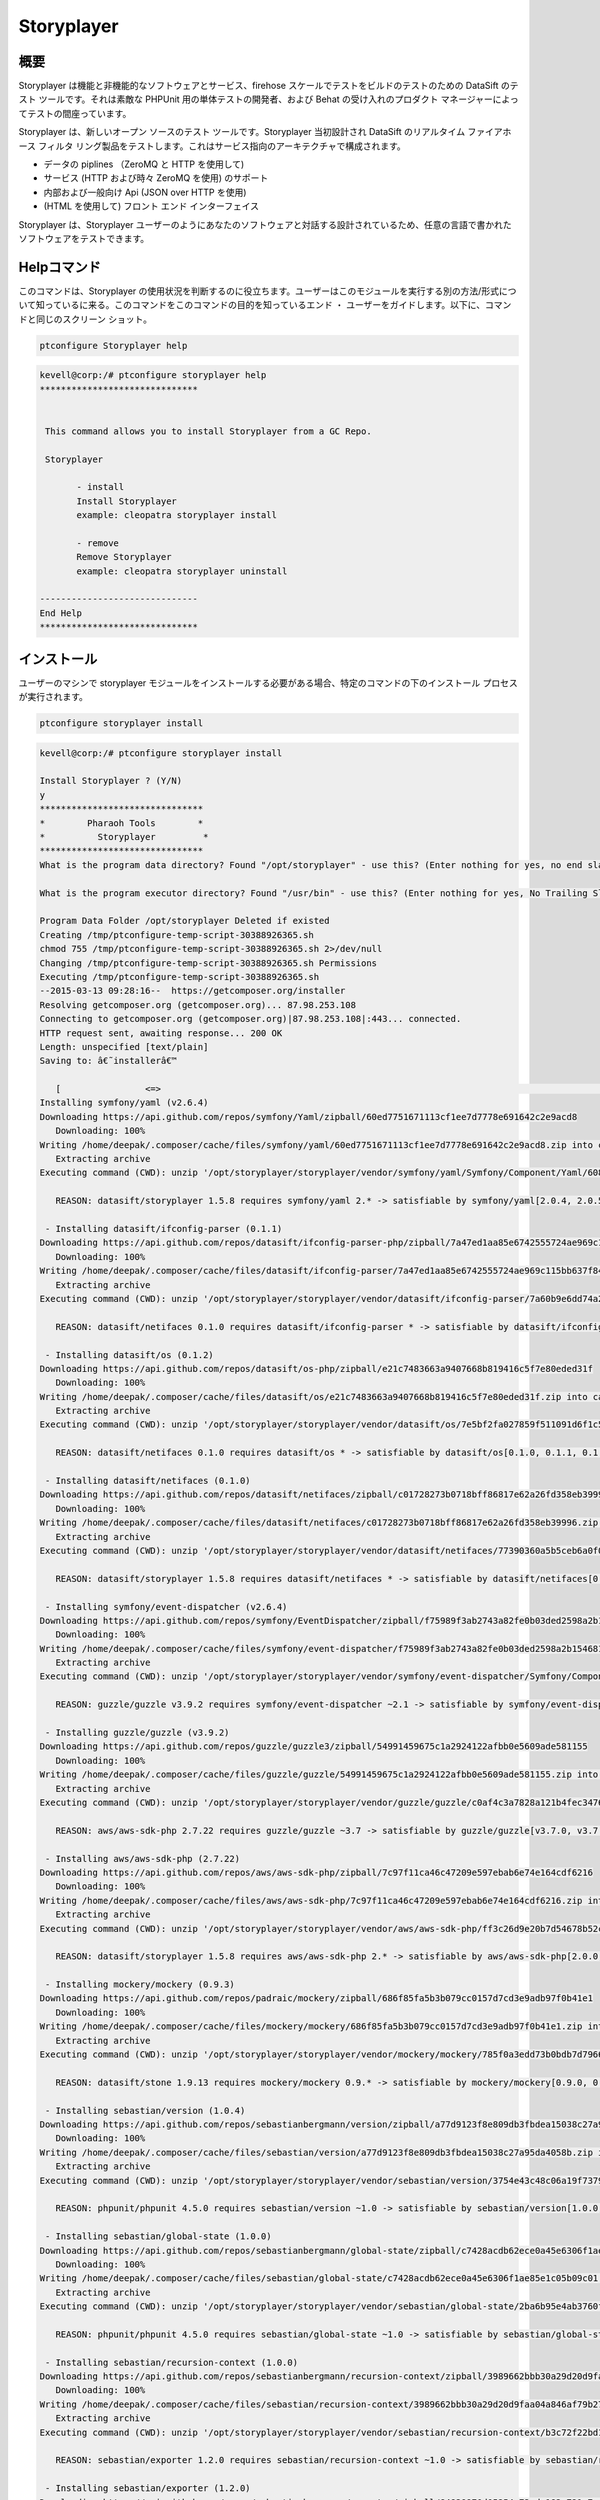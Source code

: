================
Storyplayer 
================

概要
-------------

Storyplayer は機能と非機能的なソフトウェアとサービス、firehose スケールでテストをビルドのテストのための DataSift のテスト ツールです。それは素敵な PHPUnit 用の単体テストの開発者、および Behat の受け入れのプロダクト マネージャーによってテストの間座っています。

Storyplayer は、新しいオープン ソースのテスト ツールです。Storyplayer 当初設計され DataSift のリアルタイム ファイアホース フィルタ リング製品をテストします。これはサービス指向のアーキテクチャで構成されます。


* データの piplines （ZeroMQ と HTTP を使用して) 
* サービス (HTTP および時々 ZeroMQ を使用) のサポート 
* 内部および一般向け Api (JSON over HTTP を使用) 
* (HTML を使用して) フロント エンド インターフェイス


Storyplayer は、Storyplayer ユーザーのようにあなたのソフトウェアと対話する設計されているため、任意の言語で書かれたソフトウェアをテストできます。


Helpコマンド
----------------------

このコマンドは、Storyplayer の使用状況を判断するのに役立ちます。ユーザーはこのモジュールを実行する別の方法/形式について知っているに来る。このコマンドをこのコマンドの目的を知っているエンド ・ ユーザーをガイドします。以下に、コマンドと同じのスクリーン ショット。

.. code-block:: bash

	ptconfigure Storyplayer help

.. code-block:: bash


 kevell@corp:/# ptconfigure storyplayer help
 ******************************


  This command allows you to install Storyplayer from a GC Repo.

  Storyplayer

        - install
        Install Storyplayer
        example: cleopatra storyplayer install
 
        - remove
        Remove Storyplayer
        example: cleopatra storyplayer uninstall

 ------------------------------
 End Help
 ******************************




インストール
----------------

ユーザーのマシンで storyplayer モジュールをインストールする必要がある場合、特定のコマンドの下のインストール プロセスが実行されます。


.. code-block:: bash
        
        ptconfigure storyplayer install

.. code-block:: bash 


 kevell@corp:/# ptconfigure storyplayer install

 Install Storyplayer ? (Y/N) 
 y
 *******************************
 *        Pharaoh Tools        *
 *          Storyplayer         *
 *******************************
 What is the program data directory? Found "/opt/storyplayer" - use this? (Enter nothing for yes, no end slash)

 What is the program executor directory? Found "/usr/bin" - use this? (Enter nothing for yes, No Trailing Slash)

 Program Data Folder /opt/storyplayer Deleted if existed
 Creating /tmp/ptconfigure-temp-script-30388926365.sh
 chmod 755 /tmp/ptconfigure-temp-script-30388926365.sh 2>/dev/null
 Changing /tmp/ptconfigure-temp-script-30388926365.sh Permissions
 Executing /tmp/ptconfigure-temp-script-30388926365.sh
 --2015-03-13 09:28:16--  https://getcomposer.org/installer
 Resolving getcomposer.org (getcomposer.org)... 87.98.253.108
 Connecting to getcomposer.org (getcomposer.org)|87.98.253.108|:443... connected.
 HTTP request sent, awaiting response... 200 OK
 Length: unspecified [text/plain]
 Saving to: â€˜installerâ€™

    [                <=>                                                                                       ] 2,74,634    38.3KB/s   in 7.0s   
 Installing symfony/yaml (v2.6.4)
 Downloading https://api.github.com/repos/symfony/Yaml/zipball/60ed7751671113cf1ee7d7778e691642c2e9acd8
    Downloading: 100%         
 Writing /home/deepak/.composer/cache/files/symfony/yaml/60ed7751671113cf1ee7d7778e691642c2e9acd8.zip into cache
    Extracting archive
 Executing command (CWD): unzip '/opt/storyplayer/storyplayer/vendor/symfony/yaml/Symfony/Component/Yaml/608f7b6f8cc4abc17da0dac15662c7c4' -d '/opt/storyplayer/storyplayer/vendor/composer/0d5e9897' && chmod -R u+w '/opt/storyplayer/storyplayer/vendor/composer/0d5e9897'

    REASON: datasift/storyplayer 1.5.8 requires symfony/yaml 2.* -> satisfiable by symfony/yaml[2.0.4, 2.0.5, 2.0.6, 2.0.7, v2.0.10, v2.0.12, v2.0.13, v2.0.14, v2.0.15, v2.0.16, v2.0.17, v2.0.18, v2.0.19, v2.0.20, v2.0.21, v2.0.22, v2.0.23, v2.0.24, v2.0.25, v2.0.9, v2.1.0, v2.1.1, v2.1.10, v2.1.11, v2.1.12, v2.1.13, v2.1.2, v2.1.3, v2.1.4, v2.1.5, v2.1.6, v2.1.7, v2.1.8, v2.1.9, v2.2.0, v2.2.1, v2.2.10, v2.2.11, v2.2.2, v2.2.3, v2.2.4, v2.2.5, v2.2.6, v2.2.7, v2.2.8, v2.2.9, v2.3.0, v2.3.1, v2.3.10, v2.3.11, v2.3.12, v2.3.13, v2.3.14, v2.3.15, v2.3.16, v2.3.17, v2.3.18, v2.3.19, v2.3.2, v2.3.20, v2.3.21, v2.3.22, v2.3.23, v2.3.24, v2.3.25, v2.3.3, v2.3.4, v2.3.5, v2.3.6, v2.3.7, v2.3.8, v2.3.9, v2.4.0, v2.4.1, v2.4.10, v2.4.2, v2.4.3, v2.4.4, v2.4.5, v2.4.6, v2.4.7, v2.4.8, v2.4.9, v2.5.0, v2.5.1, v2.5.10, v2.5.2, v2.5.3, v2.5.4, v2.5.5, v2.5.6, v2.5.7, v2.5.8, v2.5.9, v2.6.0, v2.6.1, v2.6.2, v2.6.3, v2.6.4].

  - Installing datasift/ifconfig-parser (0.1.1)
 Downloading https://api.github.com/repos/datasift/ifconfig-parser-php/zipball/7a47ed1aa85e6742555724ae969c115bb637f849
    Downloading: 100%         
 Writing /home/deepak/.composer/cache/files/datasift/ifconfig-parser/7a47ed1aa85e6742555724ae969c115bb637f849.zip into cache
    Extracting archive
 Executing command (CWD): unzip '/opt/storyplayer/storyplayer/vendor/datasift/ifconfig-parser/7a60b9e6dd74a292d2e0206419acad01' -d '/opt/storyplayer/storyplayer/vendor/composer/eadbda9d' && chmod -R u+w '/opt/storyplayer/storyplayer/vendor/composer/eadbda9d'

    REASON: datasift/netifaces 0.1.0 requires datasift/ifconfig-parser * -> satisfiable by datasift/ifconfig-parser[0.1.0, 0.1.1].

  - Installing datasift/os (0.1.2)
 Downloading https://api.github.com/repos/datasift/os-php/zipball/e21c7483663a9407668b819416c5f7e80eded31f
    Downloading: 100%         
 Writing /home/deepak/.composer/cache/files/datasift/os/e21c7483663a9407668b819416c5f7e80eded31f.zip into cache
    Extracting archive
 Executing command (CWD): unzip '/opt/storyplayer/storyplayer/vendor/datasift/os/7e5bf2fa027859f511091d6f1c5e8943' -d '/opt/storyplayer/storyplayer/vendor/composer/9b169e68' && chmod -R u+w '/opt/storyplayer/storyplayer/vendor/composer/9b169e68'

    REASON: datasift/netifaces 0.1.0 requires datasift/os * -> satisfiable by datasift/os[0.1.0, 0.1.1, 0.1.2].

  - Installing datasift/netifaces (0.1.0)
 Downloading https://api.github.com/repos/datasift/netifaces/zipball/c01728273b0718bff86817e62a26fd358eb39996
    Downloading: 100%         
 Writing /home/deepak/.composer/cache/files/datasift/netifaces/c01728273b0718bff86817e62a26fd358eb39996.zip into cache
    Extracting archive
 Executing command (CWD): unzip '/opt/storyplayer/storyplayer/vendor/datasift/netifaces/77390360a5b5ceb6a0f0bdde18368c14' -d '/opt/storyplayer/storyplayer/vendor/composer/7435e2a0' && chmod -R u+w '/opt/storyplayer/storyplayer/vendor/composer/7435e2a0'

    REASON: datasift/storyplayer 1.5.8 requires datasift/netifaces * -> satisfiable by datasift/netifaces[0.1.0].

  - Installing symfony/event-dispatcher (v2.6.4)
 Downloading https://api.github.com/repos/symfony/EventDispatcher/zipball/f75989f3ab2743a82fe0b03ded2598a2b1546813
    Downloading: 100%         
 Writing /home/deepak/.composer/cache/files/symfony/event-dispatcher/f75989f3ab2743a82fe0b03ded2598a2b1546813.zip into cache
    Extracting archive
 Executing command (CWD): unzip '/opt/storyplayer/storyplayer/vendor/symfony/event-dispatcher/Symfony/Component/EventDispatcher/f023f688e5c023b05e0833ab4e2e83f3' -d '/opt/storyplayer/storyplayer/vendor/composer/ba821eaa' && chmod -R u+w '/opt/storyplayer/storyplayer/vendor/composer/ba821eaa'

    REASON: guzzle/guzzle v3.9.2 requires symfony/event-dispatcher ~2.1 -> satisfiable by symfony/event-dispatcher[v2.1.0, v2.1.1, v2.1.10, v2.1.11, v2.1.12, v2.1.13, v2.1.2, v2.1.3, v2.1.4, v2.1.5, v2.1.6, v2.1.7, v2.1.8, v2.1.9, v2.2.0, v2.2.1, v2.2.10, v2.2.11, v2.2.2, v2.2.3, v2.2.4, v2.2.5, v2.2.6, v2.2.7, v2.2.8, v2.2.9, v2.3.0, v2.3.1, v2.3.10, v2.3.11, v2.3.12, v2.3.13, v2.3.14, v2.3.15, v2.3.16, v2.3.17, v2.3.18, v2.3.19, v2.3.2, v2.3.20, v2.3.21, v2.3.22, v2.3.23, v2.3.24, v2.3.25, v2.3.3, v2.3.4, v2.3.5, v2.3.6, v2.3.7, v2.3.8, v2.3.9, v2.4.0, v2.4.1, v2.4.10, v2.4.2, v2.4.3, v2.4.4, v2.4.5, v2.4.6, v2.4.7, v2.4.8, v2.4.9, v2.5.0, v2.5.1, v2.5.10, v2.5.2, v2.5.3, v2.5.4, v2.5.5, v2.5.6, v2.5.7, v2.5.8, v2.5.9, v2.6.0, v2.6.1, v2.6.2, v2.6.3, v2.6.4].

  - Installing guzzle/guzzle (v3.9.2)
 Downloading https://api.github.com/repos/guzzle/guzzle3/zipball/54991459675c1a2924122afbb0e5609ade581155
    Downloading: 100%         
 Writing /home/deepak/.composer/cache/files/guzzle/guzzle/54991459675c1a2924122afbb0e5609ade581155.zip into cache
    Extracting archive
 Executing command (CWD): unzip '/opt/storyplayer/storyplayer/vendor/guzzle/guzzle/c0af4c3a7828a121b4fec3476e285c9e' -d '/opt/storyplayer/storyplayer/vendor/composer/b04adeaa' && chmod -R u+w '/opt/storyplayer/storyplayer/vendor/composer/b04adeaa'

    REASON: aws/aws-sdk-php 2.7.22 requires guzzle/guzzle ~3.7 -> satisfiable by guzzle/guzzle[v3.7.0, v3.7.1, v3.7.2, v3.7.3, v3.7.4, v3.8.0, v3.8.1, v3.9.0, v3.9.1, v3.9.2].

  - Installing aws/aws-sdk-php (2.7.22)
 Downloading https://api.github.com/repos/aws/aws-sdk-php/zipball/7c97f11ca46c47209e597ebab6e74e164cdf6216
    Downloading: 100%         
 Writing /home/deepak/.composer/cache/files/aws/aws-sdk-php/7c97f11ca46c47209e597ebab6e74e164cdf6216.zip into cache
    Extracting archive
 Executing command (CWD): unzip '/opt/storyplayer/storyplayer/vendor/aws/aws-sdk-php/ff3c26d9e20b7d54678b52c9b5f87191' -d '/opt/storyplayer/storyplayer/vendor/composer/62e7677e' && chmod -R u+w '/opt/storyplayer/storyplayer/vendor/composer/62e7677e'

    REASON: datasift/storyplayer 1.5.8 requires aws/aws-sdk-php 2.* -> satisfiable by aws/aws-sdk-php[2.0.0, 2.0.1, 2.0.2, 2.0.3, 2.1.0, 2.1.1, 2.1.2, 2.2.0, 2.2.1, 2.3.0, 2.3.1, 2.3.2, 2.3.3, 2.3.4, 2.4.0, 2.4.1, 2.4.10, 2.4.11, 2.4.12, 2.4.2, 2.4.3, 2.4.4, 2.4.5, 2.4.6, 2.4.7, 2.4.8, 2.4.9, 2.5.0, 2.5.1, 2.5.2, 2.5.3, 2.5.4, 2.6.0, 2.6.1, 2.6.10, 2.6.11, 2.6.12, 2.6.13, 2.6.14, 2.6.15, 2.6.16, 2.6.2, 2.6.3, 2.6.4, 2.6.5, 2.6.6, 2.6.7, 2.6.8, 2.6.9, 2.7.0, 2.7.1, 2.7.10, 2.7.11, 2.7.12, 2.7.13, 2.7.14, 2.7.15, 2.7.16, 2.7.17, 2.7.18, 2.7.19, 2.7.2, 2.7.20, 2.7.21, 2.7.22, 2.7.3, 2.7.4, 2.7.5, 2.7.6, 2.7.7, 2.7.8, 2.7.9].

  - Installing mockery/mockery (0.9.3)
 Downloading https://api.github.com/repos/padraic/mockery/zipball/686f85fa5b3b079cc0157d7cd3e9adb97f0b41e1
    Downloading: 100%         
 Writing /home/deepak/.composer/cache/files/mockery/mockery/686f85fa5b3b079cc0157d7cd3e9adb97f0b41e1.zip into cache
    Extracting archive
 Executing command (CWD): unzip '/opt/storyplayer/storyplayer/vendor/mockery/mockery/785f0a3edd73b0bdb7d7966c21c5d2bb' -d '/opt/storyplayer/storyplayer/vendor/composer/7f28b98b' && chmod -R u+w '/opt/storyplayer/storyplayer/vendor/composer/7f28b98b'

    REASON: datasift/stone 1.9.13 requires mockery/mockery 0.9.* -> satisfiable by mockery/mockery[0.9.0, 0.9.1, 0.9.2, 0.9.3].

  - Installing sebastian/version (1.0.4)
 Downloading https://api.github.com/repos/sebastianbergmann/version/zipball/a77d9123f8e809db3fbdea15038c27a95da4058b
    Downloading: 100%         
 Writing /home/deepak/.composer/cache/files/sebastian/version/a77d9123f8e809db3fbdea15038c27a95da4058b.zip into cache
    Extracting archive
 Executing command (CWD): unzip '/opt/storyplayer/storyplayer/vendor/sebastian/version/3754e43c48c06a19f73793bf8f82531a' -d '/opt/storyplayer/storyplayer/vendor/composer/6889492f' && chmod -R u+w '/opt/storyplayer/storyplayer/vendor/composer/6889492f'

    REASON: phpunit/phpunit 4.5.0 requires sebastian/version ~1.0 -> satisfiable by sebastian/version[1.0.0, 1.0.1, 1.0.2, 1.0.3, 1.0.4].

  - Installing sebastian/global-state (1.0.0)
 Downloading https://api.github.com/repos/sebastianbergmann/global-state/zipball/c7428acdb62ece0a45e6306f1ae85e1c05b09c01
    Downloading: 100%         
 Writing /home/deepak/.composer/cache/files/sebastian/global-state/c7428acdb62ece0a45e6306f1ae85e1c05b09c01.zip into cache
    Extracting archive
 Executing command (CWD): unzip '/opt/storyplayer/storyplayer/vendor/sebastian/global-state/2ba6b95e4ab3760fbdc0a5070386e9ec' -d '/opt/storyplayer/storyplayer/vendor/composer/483de02a' && chmod -R u+w '/opt/storyplayer/storyplayer/vendor/composer/483de02a'

    REASON: phpunit/phpunit 4.5.0 requires sebastian/global-state ~1.0 -> satisfiable by sebastian/global-state[1.0.0].

  - Installing sebastian/recursion-context (1.0.0)
 Downloading https://api.github.com/repos/sebastianbergmann/recursion-context/zipball/3989662bbb30a29d20d9faa04a846af79b276252
    Downloading: 100%         
 Writing /home/deepak/.composer/cache/files/sebastian/recursion-context/3989662bbb30a29d20d9faa04a846af79b276252.zip into cache
    Extracting archive
 Executing command (CWD): unzip '/opt/storyplayer/storyplayer/vendor/sebastian/recursion-context/b3c72f22bd17f683490b6a5282d7f3a5' -d '/opt/storyplayer/storyplayer/vendor/composer/1d071769' && chmod -R u+w '/opt/storyplayer/storyplayer/vendor/composer/1d071769'

    REASON: sebastian/exporter 1.2.0 requires sebastian/recursion-context ~1.0 -> satisfiable by sebastian/recursion-context[1.0.0].

  - Installing sebastian/exporter (1.2.0)
 Downloading https://api.github.com/repos/sebastianbergmann/exporter/zipball/84839970d05254c73cde183a721c7af13aede943
    Downloading: 100%         
 Writing /home/deepak/.composer/cache/files/sebastian/exporter/84839970d05254c73cde183a721c7af13aede943.zip into cache
    Extracting archive
 Executing command (CWD): unzip '/opt/storyplayer/storyplayer/vendor/sebastian/exporter/2533514510f26c88718fcf7941effeba' -d '/opt/storyplayer/storyplayer/vendor/composer/7ce7bae3' && chmod -R u+w '/opt/storyplayer/storyplayer/vendor/composer/7ce7bae3'

    REASON: phpunit/phpunit 4.5.0 requires sebastian/exporter ~1.2 -> satisfiable by sebastian/exporter[1.2.0].

  - Installing sebastian/environment (1.2.1)
 Downloading https://api.github.com/repos/sebastianbergmann/environment/zipball/6e6c71d918088c251b181ba8b3088af4ac336dd7
    Downloading: 100%         
 Writing /home/deepak/.composer/cache/files/sebastian/environment/6e6c71d918088c251b181ba8b3088af4ac336dd7.zip into cache
    Extracting archive
 Executing command (CWD): unzip '/opt/storyplayer/storyplayer/vendor/sebastian/environment/b030989406fc2d810fd209cbc370c97b' -d '/opt/storyplayer/storyplayer/vendor/composer/b869a17e' && chmod -R u+w '/opt/storyplayer/storyplayer/vendor/composer/b869a17e'

    REASON: phpunit/phpunit 4.5.0 requires sebastian/environment ~1.2 -> satisfiable by sebastian/environment[1.2.0, 1.2.1].

  - Installing sebastian/diff (1.2.0)
 Downloading https://api.github.com/repos/sebastianbergmann/diff/zipball/5843509fed39dee4b356a306401e9dd1a931fec7
    Downloading: 100%         
 Writing /home/deepak/.composer/cache/files/sebastian/diff/5843509fed39dee4b356a306401e9dd1a931fec7.zip into cache
    Extracting archive
 Executing command (CWD): unzip '/opt/storyplayer/storyplayer/vendor/sebastian/diff/0275b11a00ddec6770ddcf80f45f5045' -d '/opt/storyplayer/storyplayer/vendor/composer/1796ba86' && chmod -R u+w '/opt/storyplayer/storyplayer/vendor/composer/1796ba86'

    REASON: sebastian/comparator 1.1.1 requires sebastian/diff ~1.2 -> satisfiable by sebastian/diff[1.2.0].

  - Installing sebastian/comparator (1.1.1)
 Downloading https://api.github.com/repos/sebastianbergmann/comparator/zipball/1dd8869519a225f7f2b9eb663e225298fade819e
    Downloading: 100%         
 Writing /home/deepak/.composer/cache/files/sebastian/comparator/1dd8869519a225f7f2b9eb663e225298fade819e.zip into cache
    Extracting archive
 Executing command (CWD): unzip '/opt/storyplayer/storyplayer/vendor/sebastian/comparator/ce196c53a14ada40f3f0e52125deca9f' -d '/opt/storyplayer/storyplayer/vendor/composer/8a1fe81e' && chmod -R u+w '/opt/storyplayer/storyplayer/vendor/composer/8a1fe81e'

    REASON: phpunit/phpunit 4.5.0 requires sebastian/comparator ~1.1 -> satisfiable by sebastian/comparator[1.1.0, 1.1.1].

  - Installing doctrine/instantiator (1.0.4)
 Downloading https://api.github.com/repos/doctrine/instantiator/zipball/f976e5de371104877ebc89bd8fecb0019ed9c119
    Downloading: 100%         
 Writing /home/deepak/.composer/cache/files/doctrine/instantiator/f976e5de371104877ebc89bd8fecb0019ed9c119.zip into cache
    Extracting archive
 Executing command (CWD): unzip '/opt/storyplayer/storyplayer/vendor/doctrine/instantiator/485434fe08559549c945cc95091ce33c' -d '/opt/storyplayer/storyplayer/vendor/composer/42852e57' && chmod -R u+w '/opt/storyplayer/storyplayer/vendor/composer/42852e57'

    REASON: phpunit/phpunit-mock-objects 2.3.0 requires doctrine/instantiator ~1.0,>=1.0.1 -> satisfiable by doctrine/instantiator[1.0.1, 1.0.2, 1.0.3, 1.0.4].

  - Installing phpdocumentor/reflection-docblock (2.0.4)
 Downloading https://api.github.com/repos/phpDocumentor/ReflectionDocBlock/zipball/d68dbdc53dc358a816f00b300704702b2eaff7b8
    Downloading: 100%         
 Writing /home/deepak/.composer/cache/files/phpdocumentor/reflection-docblock/d68dbdc53dc358a816f00b300704702b2eaff7b8.zip into cache
    Extracting archive
 Executing command (CWD): unzip '/opt/storyplayer/storyplayer/vendor/phpdocumentor/reflection-docblock/d1a0972308473be16bda65bdaa2cf8af' -d '/opt/storyplayer/storyplayer/vendor/composer/72e855c2' && chmod -R u+w '/opt/storyplayer/storyplayer/vendor/composer/72e855c2'

    REASON: phpspec/prophecy v1.3.1 requires phpdocumentor/reflection-docblock ~2.0 -> satisfiable by phpdocumentor/reflection-docblock[2.0.0, 2.0.1, 2.0.2, 2.0.3, 2.0.4].

  - Installing phpspec/prophecy (v1.3.1)
 Downloading https://api.github.com/repos/phpspec/prophecy/zipball/9ca52329bcdd1500de24427542577ebf3fc2f1c9
    Downloading: 100%         
 Writing /home/deepak/.composer/cache/files/phpspec/prophecy/9ca52329bcdd1500de24427542577ebf3fc2f1c9.zip into cache
    Extracting archive
 Executing command (CWD): unzip '/opt/storyplayer/storyplayer/vendor/phpspec/prophecy/78dda2d75504c0751056397b7bc0ae20' -d '/opt/storyplayer/storyplayer/vendor/composer/a8b9b8b0' && chmod -R u+w '/opt/storyplayer/storyplayer/vendor/composer/a8b9b8b0'

    REASON: phpunit/phpunit 4.5.0 requires phpspec/prophecy ~1.3.1 -> satisfiable by phpspec/prophecy[v1.3.1].

  - Installing phpunit/php-text-template (1.2.0)
 Downloading https://api.github.com/repos/sebastianbergmann/php-text-template/zipball/206dfefc0ffe9cebf65c413e3d0e809c82fbf00a
    Downloading: 100%         
 Writing /home/deepak/.composer/cache/files/phpunit/php-text-template/206dfefc0ffe9cebf65c413e3d0e809c82fbf00a.zip into cache
    Extracting archive
 Executing command (CWD): unzip '/opt/storyplayer/storyplayer/vendor/phpunit/php-text-template/3e1b52545afad3b107af424940d7fbf1' -d '/opt/storyplayer/storyplayer/vendor/composer/1f635d33' && chmod -R u+w '/opt/storyplayer/storyplayer/vendor/composer/1f635d33'

    REASON: phpunit/phpunit 4.5.0 requires phpunit/php-text-template ~1.2 -> satisfiable by phpunit/php-text-template[1.2.0].

  - Installing phpunit/phpunit-mock-objects (2.3.0)
 Downloading https://api.github.com/repos/sebastianbergmann/phpunit-mock-objects/zipball/c63d2367247365f688544f0d500af90a11a44c65
    Downloading: 100%         
 Writing /home/deepak/.composer/cache/files/phpunit/phpunit-mock-objects/c63d2367247365f688544f0d500af90a11a44c65.zip into cache
    Extracting archive
 Executing command (CWD): unzip '/opt/storyplayer/storyplayer/vendor/phpunit/phpunit-mock-objects/80d5d7c80920ce66d3db4a290b0d7003' -d '/opt/storyplayer/storyplayer/vendor/composer/06696499' && chmod -R u+w '/opt/storyplayer/storyplayer/vendor/composer/06696499'

    REASON: phpunit/phpunit 4.5.0 requires phpunit/phpunit-mock-objects ~2.3 -> satisfiable by phpunit/phpunit-mock-objects[2.3.0].

  - Installing phpunit/php-timer (1.0.5)
 Downloading https://api.github.com/repos/sebastianbergmann/php-timer/zipball/19689d4354b295ee3d8c54b4f42c3efb69cbc17c
    Downloading: 100%         
 Writing /home/deepak/.composer/cache/files/phpunit/php-timer/19689d4354b295ee3d8c54b4f42c3efb69cbc17c.zip into cache
    Extracting archive
 Executing command (CWD): unzip '/opt/storyplayer/storyplayer/vendor/phpunit/php-timer/6af874a6494f793d2b2f16397503d95f' -d '/opt/storyplayer/storyplayer/vendor/composer/82395102' && chmod -R u+w '/opt/storyplayer/storyplayer/vendor/composer/82395102'

    REASON: phpunit/phpunit 4.5.0 requires phpunit/php-timer ~1.0.2 -> satisfiable by phpunit/php-timer[1.0.3, 1.0.4, 1.0.5].

  - Installing phpunit/php-file-iterator (1.3.4)
 Downloading https://api.github.com/repos/sebastianbergmann/php-file-iterator/zipball/acd690379117b042d1c8af1fafd61bde001bf6bb
    Downloading: 100%         
 Writing /home/deepak/.composer/cache/files/phpunit/php-file-iterator/acd690379117b042d1c8af1fafd61bde001bf6bb.zip into cache
    Extracting archive
 Executing command (CWD): unzip '/opt/storyplayer/storyplayer/vendor/phpunit/php-file-iterator/29860041713566d1f8eab5bbde1c27ed' -d '/opt/storyplayer/storyplayer/vendor/composer/c1800bc8' && chmod -R u+w '/opt/storyplayer/storyplayer/vendor/composer/c1800bc8'

    REASON: phpunit/phpunit 4.5.0 requires phpunit/php-file-iterator ~1.3.2 -> satisfiable by phpunit/php-file-iterator[1.3.2, 1.3.3, 1.3.4].

  - Installing phpunit/php-token-stream (1.4.0)
 Downloading https://api.github.com/repos/sebastianbergmann/php-token-stream/zipball/db32c18eba00b121c145575fcbcd4d4d24e6db74
    Downloading: 100%         
 Writing /home/deepak/.composer/cache/files/phpunit/php-token-stream/db32c18eba00b121c145575fcbcd4d4d24e6db74.zip into cache
    Extracting archive
 Executing command (CWD): unzip '/opt/storyplayer/storyplayer/vendor/phpunit/php-token-stream/d8f7babec98475553410c41ce40cebf8' -d '/opt/storyplayer/storyplayer/vendor/composer/c8215ab0' && chmod -R u+w '/opt/storyplayer/storyplayer/vendor/composer/c8215ab0'

    REASON: phpunit/php-code-coverage 2.0.15 requires phpunit/php-token-stream ~1.3 -> satisfiable by phpunit/php-token-stream[1.3.0, 1.4.0].

  - Installing phpunit/php-code-coverage (2.0.15)
 Downloading https://api.github.com/repos/sebastianbergmann/php-code-coverage/zipball/34cc484af1ca149188d0d9e91412191e398e0b67
    Downloading: 100%         
 Writing /home/deepak/.composer/cache/files/phpunit/php-code-coverage/34cc484af1ca149188d0d9e91412191e398e0b67.zip into cache
    Extracting archive
 Executing command (CWD): unzip '/opt/storyplayer/storyplayer/vendor/phpunit/php-code-coverage/070381e4e7d02391a7267ca3286dc116' -d '/opt/storyplayer/storyplayer/vendor/composer/b9bd1f43' && chmod -R u+w '/opt/storyplayer/storyplayer/vendor/composer/b9bd1f43'

    REASON: phpunit/phpunit 4.5.0 requires phpunit/php-code-coverage ~2.0 -> satisfiable by phpunit/php-code-coverage[2.0.0, 2.0.1, 2.0.10, 2.0.11, 2.0.12, 2.0.13, 2.0.14, 2.0.15, 2.0.2, 2.0.3, 2.0.4, 2.0.5, 2.0.6, 2.0.7, 2.0.8, 2.0.9].

  - Installing phpunit/phpunit (4.5.0)
 Downloading https://api.github.com/repos/sebastianbergmann/phpunit/zipball/5b578d3865a9128b9c209b011fda6539ec06e7a5
    Downloading: 100%         
 Writing /home/deepak/.composer/cache/files/phpunit/phpunit/5b578d3865a9128b9c209b011fda6539ec06e7a5.zip into cache
    Extracting archive
 Executing command (CWD): unzip '/opt/storyplayer/storyplayer/vendor/phpunit/phpunit/c4fb13d2d024ebe94df766398785564e' -d '/opt/storyplayer/storyplayer/vendor/composer/0aa0e7f3' && chmod -R u+w '/opt/storyplayer/storyplayer/vendor/composer/0aa0e7f3'

    REASON: datasift/stone 1.9.13 requires phpunit/phpunit ~4.5 -> satisfiable by phpunit/phpunit[4.5.0].

  - Installing datasift/stone (1.9.13)
 Downloading https://api.github.com/repos/datasift/ms-lib-stone/zipball/07ac2c438fb2fd783ed60b443805aa91062c39d0
    Downloading: 100%         
 Writing /home/deepak/.composer/cache/files/datasift/stone/07ac2c438fb2fd783ed60b443805aa91062c39d0.zip into cache
    Extracting archive
 Executing command (CWD): unzip '/opt/storyplayer/storyplayer/vendor/datasift/stone/51d992cf8e39cf7d041bc51408514788' -d '/opt/storyplayer/storyplayer/vendor/composer/ae4de42c' && chmod -R u+w '/opt/storyplayer/storyplayer/vendor/composer/ae4de42c'

    REASON: datasift/storyplayer 1.5.8 requires datasift/stone >=1.5.0 -> satisfiable by datasift/stone[1.5.0, 1.5.1, 1.5.2, 1.5.3, 1.5.4, 1.5.5, 1.6.0, 1.6.1, 1.6.2, 1.6.3, 1.6.4, 1.6.5, 1.6.6, 1.6.7, 1.6.8, 1.6.9, 1.7.0, 1.7.1, 1.7.2, 1.8.0, 1.8.1, 1.9.0, 1.9.1, 1.9.10, 1.9.11, 1.9.12, 1.9.13, 1.9.2, 1.9.3, 1.9.4, 1.9.5, 1.9.6, 1.9.7, 1.9.8, 1.9.9].

  - Installing datasift/webdriver (1.5.2)
 Downloading https://api.github.com/repos/datasift/php_webdriver/zipball/3274a66007382a25fec3a5da2deb5fb55eab5927
    Downloading: 100%         
 Writing /home/deepak/.composer/cache/files/datasift/webdriver/3274a66007382a25fec3a5da2deb5fb55eab5927.zip into cache
    Extracting archive
 Executing command (CWD): unzip '/opt/storyplayer/storyplayer/vendor/datasift/webdriver/e942c5be451d58c532a3277af5465426' -d '/opt/storyplayer/storyplayer/vendor/composer/ded7c928' && chmod -R u+w '/opt/storyplayer/storyplayer/vendor/composer/ded7c928'

    REASON: datasift/storyplayer 1.5.8 requires datasift/webdriver >=1.5.0 -> satisfiable by datasift/webdriver[1.5.0, 1.5.1, 1.5.2].

  - Installing phix/exceptionslib (1.1.6)
 Downloading https://api.github.com/repos/stuartherbert/ExceptionsLib/zipball/b27d393a178ad664dec4a0d49263608b9ad9806c
    Downloading: 100%         
 Writing /home/deepak/.composer/cache/files/phix/exceptionslib/b27d393a178ad664dec4a0d49263608b9ad9806c.zip into cache
    Extracting archive
 Executing command (CWD): unzip '/opt/storyplayer/storyplayer/vendor/phix/exceptionslib/d37a7542ee710c1d8c2ced57afafd14c' -d '/opt/storyplayer/storyplayer/vendor/composer/42ed2734' && chmod -R u+w '/opt/storyplayer/storyplayer/vendor/composer/42ed2734'

    REASON: phix/validationlib 4.2.0 requires phix/exceptionslib 1.* -> satisfiable by phix/exceptionslib[1.1.5, 1.1.6].

  - Installing phix/validationlib (4.2.0)
 Downloading https://api.github.com/repos/stuartherbert/ValidationLib/zipball/70bc0f9f37ca2893cb55fa5d53f6a211ed22578d
    Downloading: 100%         
 Writing /home/deepak/.composer/cache/files/phix/validationlib/70bc0f9f37ca2893cb55fa5d53f6a211ed22578d.zip into cache
    Extracting archive
 Executing command (CWD): unzip '/opt/storyplayer/storyplayer/vendor/phix/validationlib/dcac5c90f670780d971f2ddddd8981d1' -d '/opt/storyplayer/storyplayer/vendor/composer/0f0782b2' && chmod -R u+w '/opt/storyplayer/storyplayer/vendor/composer/0f0782b2'

    REASON: phix/cliengine 1.3.2 requires phix/validationlib 4.* -> satisfiable by phix/validationlib[4.0.1, 4.0.2, 4.1.0, 4.2.0].

  - Installing phix/consoledisplaylib (4.0.2)
 Downloading https://api.github.com/repos/stuartherbert/ConsoleDisplayLib/zipball/d5860841db19a444266a92cc2e9420fce7a97e21
    Downloading: 100%         
 Writing /home/deepak/.composer/cache/files/phix/consoledisplaylib/d5860841db19a444266a92cc2e9420fce7a97e21.zip into cache
    Extracting archive
 Executing command (CWD): unzip '/opt/storyplayer/storyplayer/vendor/phix/consoledisplaylib/c57b0aee824e9176631789e8539f3353' -d '/opt/storyplayer/storyplayer/vendor/composer/200d8b4a' && chmod -R u+w '/opt/storyplayer/storyplayer/vendor/composer/200d8b4a'

    REASON: phix/cliengine 1.3.2 requires phix/consoledisplaylib 4.* -> satisfiable by phix/consoledisplaylib[4.0.1, 4.0.2].

  - Installing phix/contractlib (2.1.4)
 Downloading https://api.github.com/repos/stuartherbert/ContractLib/zipball/93f7a623426063f3a13f17a3a940cb80cc9a05b4
    Downloading: 100%         
 Writing /home/deepak/.composer/cache/files/phix/contractlib/93f7a623426063f3a13f17a3a940cb80cc9a05b4.zip into cache
    Extracting archive
 Executing command (CWD): unzip '/opt/storyplayer/storyplayer/vendor/phix/contractlib/88dbd4c59b5d71c35ed7bb3f68702542' -d '/opt/storyplayer/storyplayer/vendor/composer/06337270' && chmod -R u+w '/opt/storyplayer/storyplayer/vendor/composer/06337270'

    REASON: phix/commandlinelib 4.2.0 requires phix/contractlib 2.* -> satisfiable by phix/contractlib[2.1.3, 2.1.4].

  - Installing phix/commandlinelib (4.2.0)
 Downloading https://api.github.com/repos/stuartherbert/CommandLineLib/zipball/447c1608d8bfd4ffd390ae61183e023495881a21
    Downloading: 100%         
 Writing /home/deepak/.composer/cache/files/phix/commandlinelib/447c1608d8bfd4ffd390ae61183e023495881a21.zip into cache
    Extracting archive
 Executing command (CWD): unzip '/opt/storyplayer/storyplayer/vendor/phix/commandlinelib/d962f3a1671e6c8b413f082df120527f' -d '/opt/storyplayer/storyplayer/vendor/composer/9db26cbf' && chmod -R u+w '/opt/storyplayer/storyplayer/vendor/composer/9db26cbf'

    REASON: phix/cliengine 1.3.2 requires phix/commandlinelib 4.* -> satisfiable by phix/commandlinelib[4.0.0, 4.0.1, 4.1.0, 4.2.0].

  - Installing phix/autoloader (4.3.3)
 Downloading https://api.github.com/repos/stuartherbert/Autoloader/zipball/bcb15eaadc74e9debd309831b2cb47b540f8a861
    Downloading: 100%         
 Writing /home/deepak/.composer/cache/files/phix/autoloader/bcb15eaadc74e9debd309831b2cb47b540f8a861.zip into cache
    Extracting archive
 Executing command (CWD): unzip '/opt/storyplayer/storyplayer/vendor/phix/autoloader/e44990011ae95de29d7711a172e7d08e' -d '/opt/storyplayer/storyplayer/vendor/composer/43adb134' && chmod -R u+w '/opt/storyplayer/storyplayer/vendor/composer/43adb134'

    REASON: datasift/storyplayer 1.5.8 requires phix/autoloader 4.* -> satisfiable by phix/autoloader[4.3.1, 4.3.2, 4.3.3].

  - Installing phix/cliengine (1.3.2)
 Downloading https://api.github.com/repos/stuartherbert/CliEngine/zipball/ad5a66a84ec3d717ef558375442bd0becee4d992
    Downloading: 100%         
 Writing /home/deepak/.composer/cache/files/phix/cliengine/ad5a66a84ec3d717ef558375442bd0becee4d992.zip into cache
    Extracting archive
 Executing command (CWD): unzip '/opt/storyplayer/storyplayer/vendor/phix/cliengine/a6ec29317943b4c7a36b332efe2a6477' -d '/opt/storyplayer/storyplayer/vendor/composer/73af218c' && chmod -R u+w '/opt/storyplayer/storyplayer/vendor/composer/73af218c'

    REASON: datasift/storyplayer 1.5.8 requires phix/cliengine @dev -> satisfiable by phix/cliengine[1.0.0, 1.1.0, 1.1.1, 1.2.0, 1.2.1, 1.3.0, 1.3.1, 1.3.2].

  - Installing datasift/storyplayer (1.5.8)
 Downloading https://api.github.com/repos/datasift/storyplayer/zipball/711caccdec0dc253ca6ab08273d757a7b983f8c4
    Downloading: 100%         
 Writing /home/deepak/.composer/cache/files/datasift/storyplayer/711caccdec0dc253ca6ab08273d757a7b983f8c4.zip into cache
    Extracting archive
 Executing command (CWD): unzip '/opt/storyplayer/storyplayer/vendor/datasift/storyplayer/13b06a3ef0d79cec7fc314767c604d3f' -d '/opt/storyplayer/storyplayer/vendor/composer/18616df3' && chmod -R u+w '/opt/storyplayer/storyplayer/vendor/composer/18616df3'

    REASON: Required by root: Install command rule (install datasift/storyplayer 1.5.5|install datasift/storyplayer 1.5.6|install datasift/storyplayer 1.5.7|install datasift/storyplayer 1.5.8|install datasift/storyplayer 2.0.0|install datasift/storyplayer 2.0.1|install datasift/storyplayer 2.0.2|install datasift/storyplayer 2.1.0|install datasift/storyplayer 2.1.1|install datasift/storyplayer 2.1.2)

 symfony/event-dispatcher suggests installing symfony/dependency-injection ()
 symfony/event-dispatcher suggests installing symfony/http-kernel ()
 aws/aws-sdk-php suggests installing doctrine/cache (Adds support for caching of credentials and responses)
 aws/aws-sdk-php suggests installing monolog/monolog (Adds support for logging HTTP requests and responses)
 sebastian/global-state suggests installing ext-uopz (*)
 phpdocumentor/reflection-docblock suggests installing dflydev/markdown (~1.0)
 phpdocumentor/reflection-docblock suggests installing erusev/parsedown (~1.0)
 phpunit/php-code-coverage suggests installing ext-xdebug (>=2.2.1)
 phpunit/phpunit suggests installing phpunit/php-invoker (~1.1)
 Writing lock file
 Generating autoload files
 All settings correct for using Composer
 Downloading...

 Composer successfully installed to: /opt/storyplayer/storyplayer/composer.phar
 Use it: php composer.phar
 Temp File /tmp/ptconfigure-temp-script-90378632638.sh Removed
 Program Executor Deleted if existed
 ... All done!
 *******************************
 Thanks for installing , visit www.pharaohtools.com for more
 ******************************


 Single App Installer:
 --------------------------------------------
 Storyplayer: Success
 ------------------------------
 Installer Finished



アンインストール
----------------

ユーザーがマシンにstoryplayerモジュールをアンインストールする必要がある場合、下記のコマンドは、アンインストールのプロセスを実行します。

.. code-block:: bash

 kevell@corp:/# ptconfigure storyplayer uninstall

 Uninstall Storyplayer? (Y/N) 
 y
 *******************************
 *        Pharaoh Tools        *
 *          Storyplayer         *
 *******************************
 Creating /tmp/ptconfigure-temp-script-32245879129.sh
 chmod 755 /tmp/ptconfigure-temp-script-32245879129.sh 2>/dev/null
 Changing /tmp/ptconfigure-temp-script-32245879129.sh Permissions
 Executing /tmp/ptconfigure-temp-script-32245879129.sh
 Temp File /tmp/ptconfigure-temp-script-32245879129.sh Removed
 ... All done!
 *******************************
 Thanks for installing , visit www.pharaohtools.com for more
 ******************************


 Single App Uninstaller:
 ------------------------------
 Storyplayer: Success
 ------------------------------
 Installer Finished
 ******************************

メリット
--------------

* 各ユーザー ストーリーは、1 つの機能または製品やサービスを提供している利点の簡単な説明です。

* 彼らは平易な英語で書かれていると明確な受け入れテストと製品やサービスを提供して何かの後ろに 'なぜ' を記録する場所が含まれます。

* 彼ら製品開発チーム、プロジェクト管理、あなたの建築家、エンジニア、テスト担当者の間で共有することができます。

* サービス ストーリーはユーザー ストーリーとそっくりの内部サービスおよび Api です。


当初から設計されています Storyplayer 単体テストと製品の間でそのギャップを埋めるために - あなたのストーリーのすべてのテストを自動化する受け入れテストします。


